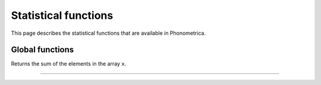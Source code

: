 Statistical functions
=====================

This page describes the statistical functions that are available in Phonometrica.


Global functions
----------------


.. function:: sum(x)

Returns the sum of the elements in the array ``x``.

------------